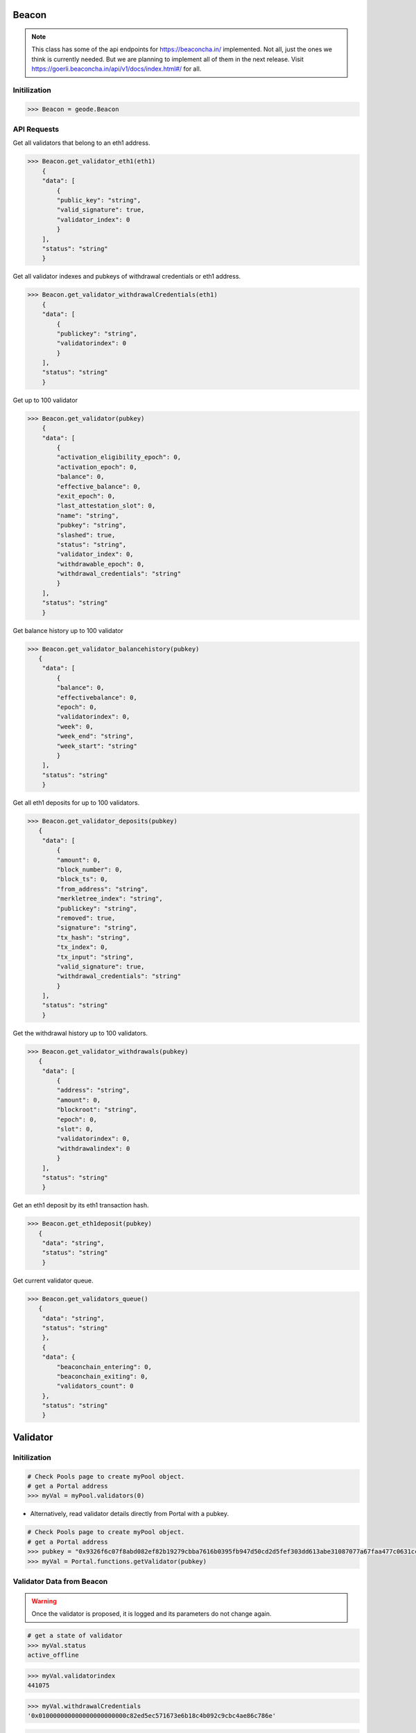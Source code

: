 .. _validators:

Beacon 
==============

.. py:class:: geode.Beacon()

.. NOTE::

    This class has some of the api endpoints for https://beaconcha.in/ implemented. Not all, just the ones we think is currently needed. But we are planning to implement all of them in the next release.
    Visit https://goerli.beaconcha.in/api/v1/docs/index.html#/ for all.


Initilization
-----------------

.. code-block:: python

    >>> Beacon = geode.Beacon

API Requests
----------------------------

.. py:method:: Beacon.get_validator_eth1(eth1: address)

Get all validators that belong to an eth1 address.

.. code-block:: python

    >>> Beacon.get_validator_eth1(eth1)
        {
        "data": [
            {
            "public_key": "string",
            "valid_signature": true,
            "validator_index": 0
            }
        ],
        "status": "string"
        }

.. py:method:: Beacon.get_validator_withdrawalCredentials(eth1: address)

Get all validator indexes and pubkeys of withdrawal credentials or eth1 address.

.. code-block:: python

    >>> Beacon.get_validator_withdrawalCredentials(eth1)
        {
        "data": [
            {
            "publickey": "string",
            "validatorindex": 0
            }
        ],
        "status": "string"
        }


.. py:method:: Beacon.get_validator(pubkey: hexstr)

Get up to 100 validator

.. code-block:: python

    >>> Beacon.get_validator(pubkey)
        { 
        "data": [
            {
            "activation_eligibility_epoch": 0,
            "activation_epoch": 0,
            "balance": 0,
            "effective_balance": 0,
            "exit_epoch": 0,
            "last_attestation_slot": 0,
            "name": "string",
            "pubkey": "string",
            "slashed": true,
            "status": "string",
            "validator_index": 0,
            "withdrawable_epoch": 0,
            "withdrawal_credentials": "string"
            }
        ],
        "status": "string"
        }

.. py:method:: Beacon.get_validator_balancehistory(pubkey: hexstr)

Get balance history up to 100 validator

.. code-block:: python

    >>> Beacon.get_validator_balancehistory(pubkey)
       {
        "data": [
            {
            "balance": 0,
            "effectivebalance": 0,
            "epoch": 0,
            "validatorindex": 0,
            "week": 0,
            "week_end": "string",
            "week_start": "string"
            }
        ],
        "status": "string"
        }

.. py:method:: Beacon.get_validator_deposits(pubkey: hexstr)

Get all eth1 deposits for up to 100 validators.

.. code-block:: python

    >>> Beacon.get_validator_deposits(pubkey)
       {
        "data": [
            {
            "amount": 0,
            "block_number": 0,
            "block_ts": 0,
            "from_address": "string",
            "merkletree_index": "string",
            "publickey": "string",
            "removed": true,
            "signature": "string",
            "tx_hash": "string",
            "tx_index": 0,
            "tx_input": "string",
            "valid_signature": true,
            "withdrawal_credentials": "string"
            }
        ],
        "status": "string"
        }

.. py:method:: Beacon.get_validator_withdrawals(pubkey: hexstr)

Get the withdrawal history up to 100 validators.

.. code-block:: python

    >>> Beacon.get_validator_withdrawals(pubkey)
       {
        "data": [
            {
            "address": "string",
            "amount": 0,
            "blockroot": "string",
            "epoch": 0,
            "slot": 0,
            "validatorindex": 0,
            "withdrawalindex": 0
            }
        ],
        "status": "string"
        }

.. py:method:: Beacon.get_eth1deposit(tx: hexstr)

Get an eth1 deposit by its eth1 transaction hash.

.. code-block:: python

    >>> Beacon.get_eth1deposit(pubkey)
       {
        "data": "string",
        "status": "string"
        }


.. py:method:: Beacon.get_validators_queue()

Get current validator queue.

.. code-block:: python

    >>> Beacon.get_validators_queue()
       {
        "data": "string",
        "status": "string"
        },
        {
        "data": {
            "beaconchain_entering": 0,
            "beaconchain_exiting": 0,
            "validators_count": 0
        },
        "status": "string"
        }

Validator 
==============

Initilization
----------------------------

.. py:class:: Portal.pool.validators(index: uint256)

    Returns the ``Validator`` object of the pool by the given index.

.. code-block:: python

    # Check Pools page to create myPool object.
    # get a Portal address
    >>> myVal = myPool.validators(0)

* Alternatively, read validator details directly from Portal with a pubkey.

.. py:method:: Portal.pool.getValidator(pubkey: hex-str)

    Returns the ``Validator`` object of the pool by the given index.

.. code-block:: python

    # Check Pools page to create myPool object.
    # get a Portal address
    >>> pubkey = "0x9326f6c07f8abd082ef82b19279cbba7616b0395fb947d50cd2d5fef303dd613abe31087077a67faa477c0631cc7228d"
    >>> myVal = Portal.functions.getValidator(pubkey)


Validator Data from Beacon
----------------------------

.. WARNING::
    Once the validator is proposed, it is logged and its parameters do not change again.


.. py:method:: PORTAL.pool.validators(index: uint256).status

    Returns the ``status`` string like 'active' or 'active_ongoing' etc. This data is obtained from beacon chain.

.. code-block:: python

    # get a state of validator
    >>> myVal.status
    active_offline


.. py:method:: PORTAL.pool.validators(index: uint256).validatorindex

    Returns the ``index`` integer value. This index has obtained from beacon chain.

.. code-block:: python

    >>> myVal.validatorindex
    441075


.. py:method:: PORTAL.pool.validators(index: uint256).withdrawalCredentials

    Returns the ``withdrawalCredentials`` bytes32 value of withdrawal credentials.
    
.. code-block:: python

    >>> myVal.withdrawalCredentials
    '0x010000000000000000000000c82ed5ec571673e6b18c4b092c9cbc4ae86c786e'


.. py:method:: PORTAL.pool.validators(index: uint256).balance

    Returns the ``balance`` integer of the epoch which validator will be exited.
.. code-block:: python

    >>> myVal.balance
    31896486280


.. py:method:: PORTAL.pool.validators(index: uint256).effectivebalance

    Returns the ``effectivebalance`` integer of the epoch which validator will be exited.
.. code-block:: python

    >>> myVal.effectivebalance
    32000000000

.. py:method:: PORTAL.pool.validators(index: uint256).totalWithdrawals

    Returns the ``totalWithdrawals`` integer of the epoch which validator will be exited.
.. code-block:: python

    >>> myVal.totalWithdrawals
    36846076


.. py:method:: PORTAL.pool.validators(index: uint256).slashed

    Returns the ``slashed`` bool value. 

.. code-block:: python

    >>> myVal.slashed
    False


Validator Data from Portal
----------------------------

.. py:method:: PORTAL.pool.validators(index: uint256).state

    Returns the ``state`` enumarate like ``VALIDATOR_STATE.ACTIVE``

.. code-block:: python

    # get a state of validator
    >>> myVal.state
    VALIDATOR_STATE.ACTIVE

* ``VALIDATOR_STATE`` enums

.. code-block:: python

        # invalid
        NONE = 0
        # validator is proposed, 1 ETH is sent from Operator to Deposit Contract.
        PROPOSED = 1
        # proposal was approved, operator used pooled funds, 1 ETH is released back to Operator.
        ACTIVE = 2
        # validator is called to be exited.
        EXIT_REQUESTED = 3
        # validator is fully exited.
        EXITED = 4
        # proposal was malicious(alien). Maybe faulty signatures or probably frontrunning (https://bit.ly/3Tkc6UC)
        ALIENATED = 69


.. py:method:: PORTAL.pool.validators(index: uint256).index

    Returns the ``index`` integer value. This index used inside Geode Contracts.

.. code-block:: python

    >>> myVal.index
    1


.. py:method:: PORTAL.pool.validators(index: uint256).poolId

    Returns the ``poolID`` large integer value.

.. code-block:: python

    >>> myVal.poolID
    50016835115526216130031110555486827201953559012021267556883950029143900999178


.. py:method:: PORTAL.pool.validators(index: uint256).opeartorId

    Returns the ``opeartorId`` large integer value.

.. code-block:: python

    >>> myVal.opeartorId
    114391297015478800753082638170652680401082080549997516459063441314156612391510


.. py:method:: PORTAL.pool.validators(index: uint256).poolFee

    Returns ``poolFee`` (uint256) How much of the percentage from maintanence fee will received by the pool owner. DENOMINATOR: 1e10 (100%).

.. code-block:: python

    >>> myVal.poolFee
    500000000

.. py:method:: PORTAL.pool.validators(index: uint256).operatorFee

    Returns ``operatorFee`` (uint256) How much of the percentage from maintanence fee will received by the operator. DENOMINATOR: 1e10 (100%).

.. code-block:: python

    >>> myVal.operatorFee
    500000000

.. py:method:: PORTAL.pool.validators(index: uint256).earlyExitFee

    Returns the ``earlyExitFee`` integer value to show what percentage will be penailtized in case of early exit.

.. code-block:: python

    >>> myVal.earlyExitFee
    0

.. py:method:: PORTAL.pool.validators(index: uint256).createdAt

    Returns the ``createdAt`` timestamp of creation time of validator.

.. code-block:: python

    >>> myVal.createdAt
        123123123

.. py:method:: PORTAL.pool.validators(index: uint256).signature31

    Returns the ``signature31`` bytes32 to ensures 2-step validator creation.
.. code-block:: python

    # Bytes32
    >>> myVal.signature31
    b'\x94\xc0\x18~I\x0e\xc3\x96r&\xd3\xc3\xce\xbc\xf0\xb0t\xbf\xa0Iq\xe5+\x95t\x8e\x91\x93?\x93\xfc?\x93g}\x94tM\xf5 \x89|\x99\xd3sn\xd1\xdb\x08\xa8!i\x813\xc2b\xb3SdB\x95Y\xa1\xb0z\xc4\x85`\xd2z.g\x88Dq\xf8R/g\xae\nB\xfa\xaa\xee!~\x9c@\xe0\\\xd91(\xad\xdb'

    # Hexstring
    >>> myVal.signature31.hex()
    '94c0187e490ec3967226d3c3cebcf0b074bfa04971e52b95748e91933f93fc3f93677d94744df520897c99d3736ed1db08a821698133c262b35364429559a1b07ac48560d27a2e67884471f8522f67ae0a42faaaee217e9c40e05cd93128addb'



    
